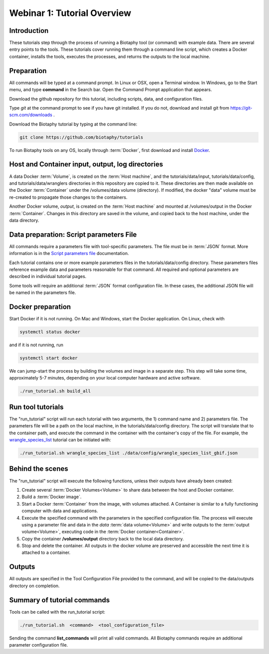 ==============================
Webinar 1: Tutorial Overview
==============================

--------------------------------
Introduction
--------------------------------

These tutorials step through the process of running a Biotaphy tool (or command) with
example data.  There are several entry points to the tools.  These tutorials cover
running them through a command line script, which creates a Docker container, installs
the tools, executes the processes, and returns the outputs to the local machine.

--------------------------------
Preparation
--------------------------------
All commands will be typed at a command prompt. In Linux or OSX, open a Terminal
window.  In Windows, go to the Start menu, and type **command** in the Search bar.  Open
the Command Prompt application that appears.

Download the github repository for this tutorial, including scripts, data, and
configuration files.

Type `git` at the command prompt to see if you have git installed.  If you do not,
download and install git from https://git-scm.com/downloads .

Download the Biotaphy tutorial by typing at the command line:

.. code-block::

   git clone https://github.com/biotaphy/tutorials

To run Biotaphy tools on any OS, locally through :term:`Docker`, first download and
install `Docker <https://docs.docker.com/get-started/>`_.

--------------------------------------------------
Host and Container input, output, log directories
--------------------------------------------------

A data Docker :term:`Volume`, is created on the :term:`Host machine`, and the
tutorials/data/input, tutorials/data/config, and tutorials/data/wranglers directories
in this repository are copied to it.  These directories are then made available on the
Docker :term:`Container` under the /volumes/data volume (directory).
If modified, the docker "data" volume must be re-created to propagate those changes to
the containers.

Another Docker volume, `output`, is created on the :term:`Host machine` and mounted at
/volumes/output in the Docker :term:`Container`.  Changes in this directory are saved
in the volume, and copied back to the host machine, under the data directory.

-------------------------------------------
Data preparation: Script parameters File
-------------------------------------------

All commands require a parameters file with tool-specific parameters.  The file
must be in :term:`JSON` format.  More information is in the `Script parameters file
<script_params>`_ documentation.

Each tutorial contains one or more example parameters files in the
tutorials/data/config directory.  These parameters files reference example data and
parameters reasonable for that command.  All required and optional parameters are
described in individual tutorial pages.

Some tools will require an additional :term:`JSON` format configuration file.  In these
cases, the additional JSON file will be named in the parameters file.

-------------------------------------------
Docker preparation
-------------------------------------------

Start Docker if it is not running. On Mac and Windows, start the Docker application.
On Linux, check with

.. code-block::

   systemctl status docker

and if it is not running, run

.. code-block::

   systemctl start docker

We can jump-start the process by building the volumes and image in a separate step.
This step will take some time, approximately 5-7 minutes, depending on your local
computer hardware and active software.

.. code-block::

   ./run_tutorial.sh build_all

-------------------------------------------
Run tool tutorials
-------------------------------------------


The "run_tutorial" script will run each tutorial with two arguments,
the 1) command name and 2) parameters file.  The parameters file will be a path
on the local machine, in the tutorials/data/config directory.  The script will translate
that to the container path, and execute the command in the container with the
container's copy of the file.  For example, the
`wrangle_species_list <w2_resolve_splist_names>`_ tutorial can be initiated
with:

.. code-block::

   ./run_tutorial.sh wrangle_species_list ./data/config/wrangle_species_list_gbif.json


-------------------------------------------
Behind the scenes
-------------------------------------------

The "run_tutorial" script will execute the following functions, unless their outputs
have already been created:

1. Create several :term:`Docker Volumes<Volume>` to share data between the host and
   Docker container.
2. Build a :term:`Docker image`.
3. Start a Docker :term:`Container` from the image, with volumes attached.  A
   Container is similar to a fully functioning computer with data and applications.
4. Execute the specified command with the parameters in the specified configuration
   file.  The process will execute using a parameter file and data in the `data`
   :term:`data volume<Volume>` and write outputs to the :term:`output volume<Volume>`,
   executing code in the :term:`Docker container<Container>`.
5. Copy the container **/volumes/output** directory back to the local data directory.
6. Stop and delete the container.  All outputs in the docker volume are preserved and
   accessible the next time it is attached to a container.

-------------------------------------------
Outputs
-------------------------------------------

All outputs are specified in the Tool Configuration File provided to the command, and
will be copied to the data/outputs directory on completion.

-------------------------------------------
Summary of tutorial commands
-------------------------------------------

Tools can be called with the run_tutorial script:

.. code-block::

       ./run_tutorial.sh  <command>  <tool_configuration_file>

Sending the command **list_commands** will print all valid commands.  All Biotaphy
commands require an additional parameter configuration file.

